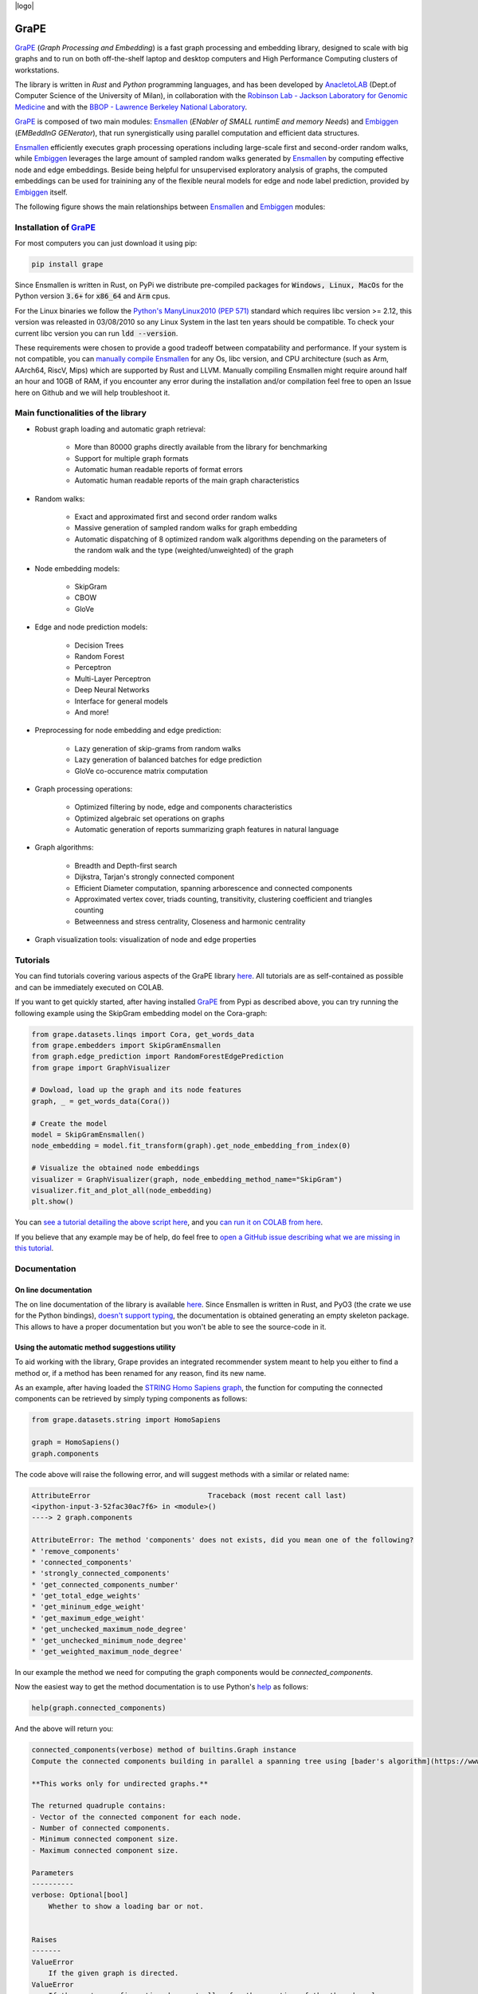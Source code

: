 .. class:: center

|logo|

GraPE
===================================
|pip| |downloads| |tutorials| |documentation| |python_version| |DOI| |license| |telegram| |discord|

`GraPE`_ (*Graph Processing and Embedding*) is a fast graph processing and embedding library, designed to scale with big graphs and to run on both off-the-shelf laptop and desktop computers and High Performance Computing clusters of workstations.

The library is written in *Rust* and *Python* programming languages, and has been developed by `AnacletoLAB <https://anacletolab.di.unimi.it/>`_ (Dept.of Computer Science of the University of Milan), in collaboration with the `Robinson Lab - Jackson Laboratory for Genomic Medicine <https://www.jax.org/research-and-faculty/research-labs/the-robinson-lab>`_ and with the `BBOP - Lawrence Berkeley National Laboratory <http://www.berkeleybop.org/index.html>`_.

`GraPE`_ is composed of two main modules: `Ensmallen`_ (*ENabler  of  SMALL  runtimE  and  memory  Needs*) and `Embiggen`_ (*EMBeddInG  GENerator*), that run synergistically using parallel computation and efficient data structures.

`Ensmallen`_ efficiently executes graph processing operations including large-scale first and second-order random walks, while
`Embiggen`_ leverages the large amount of sampled random walks generated by `Ensmallen`_ by computing effective node and edge embeddings. 
Beside being helpful for unsupervised exploratory analysis of graphs, the computed embeddings can be used for trainining any of the flexible neural models for edge and node label prediction, provided by `Embiggen`_ itself.

The following figure shows the main relationships between `Ensmallen`_ and `Embiggen`_ modules:

.. image:: images/link_prediction_model.png
    :width:  900  
    :align: left


Installation of `GraPE`_
----------------------------------------------

For most computers you can just download it using pip:

.. code:: shell

    pip install grape
    
Since Ensmallen is written in Rust, on PyPi we distribute pre-compiled packages for :code:`Windows, Linux, MacOs` for the Python version :code:`3.6+` for :code:`x86_64` and :code:`Arm` cpus.

For the Linux binaries we follow the `Python's ManyLinux2010 (PEP 571) <https://www.python.org/dev/peps/pep-0571/>`_ standard which requires libc version >= 2.12, this version was releasted in 03/08/2010 so any Linux System in the last ten years should be compatible. To check your current libc version you can run :code:`ldd --version`.

These requirements were chosen to provide a good tradeoff between compatability and performance. 
If your system is not compatible, you can `manually compile Ensmallen <https://github.com/AnacletoLAB/ensmallen/blob/master/bindings/python/README.md>`_ for any  Os, libc version, and CPU architecture (such as Arm, AArch64, RiscV, Mips) which are supported by Rust and LLVM. 
Manually compiling Ensmallen might require around half an hour and 10GB of RAM, if you encounter any error during the installation and/or compilation feel free to open an Issue here on Github and we will help troubleshoot it.


Main functionalities of the library
----------------------------------------------

* Robust graph loading and automatic graph retrieval:

     * More than 80000 graphs directly available from the library for benchmarking
     * Support for multiple graph formats
     * Automatic human readable reports of format errors
     * Automatic human readable reports of the main graph characteristics

* Random walks:

     * Exact and approximated first and second order random walks
     * Massive generation of sampled random walks for graph embedding
     * Automatic dispatching of 8 optimized random walk algorithms depending on the parameters of the random walk and the type (weighted/unweighted) of the graph

* Node embedding models:

    * SkipGram
    * CBOW
    * GloVe
    
* Edge and node prediction models:

    * Decision Trees
    * Random Forest
    * Perceptron
    * Multi-Layer Perceptron
    * Deep Neural Networks
    * Interface for general models
    * And more!

* Preprocessing for node embedding and edge prediction:

    * Lazy generation of skip-grams from random walks
    * Lazy generation of balanced batches for edge prediction
    * GloVe co-occurence matrix computation
    
* Graph processing operations:

    * Optimized filtering by node, edge and components characteristics
    * Optimized algebraic set operations on graphs
    * Automatic generation of reports summarizing graph features in natural language
    
* Graph algorithms:

    * Breadth and Depth-first search
    * Dijkstra, Tarjan's strongly connected component
    * Efficient Diameter computation, spanning arborescence and connected components
    * Approximated vertex cover, triads counting, transitivity, clustering coefficient and triangles counting
    * Betweenness and stress centrality, Closeness and harmonic centrality
    
* Graph visualization tools: visualization of node and edge properties
        


Tutorials
----------------------------------------------
You can find tutorials covering various aspects of the GraPE library `here <https://github.com/AnacletoLAB/grape/tree/main/tutorials>`_. All tutorials are as self-contained as possible and can be immediately executed on COLAB.

If you want to get quickly started, after having installed `GraPE`_ from Pypi as described above, you can try running the following example using the SkipGram embedding model on the Cora-graph:

.. code:: python

    from grape.datasets.linqs import Cora, get_words_data
    from grape.embedders import SkipGramEnsmallen
    from graph.edge_prediction import RandomForestEdgePrediction
    from grape import GraphVisualizer

    # Dowload, load up the graph and its node features
    graph, _ = get_words_data(Cora())
    
    # Create the model
    model = SkipGramEnsmallen()
    node_embedding = model.fit_transform(graph).get_node_embedding_from_index(0)

    # Visualize the obtained node embeddings
    visualizer = GraphVisualizer(graph, node_embedding_method_name="SkipGram")
    visualizer.fit_and_plot_all(node_embedding)
    plt.show()


You can `see a tutorial detailing the above script here <https://github.com/AnacletoLAB/grape/blob/main/tutorials/SkipGram_to_embed_Cora.ipynb>`_, and you `can run it on COLAB from here <https://colab.research.google.com/github/AnacletoLAB/grape/blob/main/tutorials/SkipGram_to_embed_Cora.ipynb>`_.

If you believe that any example may be of help, do feel free to `open a GitHub issue describing what we are missing in this tutorial <https://github.com/AnacletoLAB/grape/issues/new>`_.

Documentation
----------------------------------------------
On line documentation
~~~~~~~~~~~~~~~~~~~~~~~~~~~~~~~~~~~~~~~~~~~~~~
The on line documentation of the library is available `here <https://anacletolab.github.io/grape/index.html>`__.
Since Ensmallen is written in Rust, and PyO3 (the crate we use for the Python bindings), `doesn't support typing <https://github.com/PyO3/pyo3/issues/510>`_, the documentation is obtained generating an empty skeleton package. This allows to have a proper documentation but you won't be able to see the source-code in it. 

Using the automatic method suggestions utility
~~~~~~~~~~~~~~~~~~~~~~~~~~~~~~~~~~~~~~~~~~~~~~
To aid working with the library, Grape provides an integrated recommender system meant to help you either to find a method or, if a method has been renamed for any reason, find its new name.

As an example, after having loaded the `STRING Homo Sapiens graph <https://string-db.org/cgi/organisms>`_, the function for computing the connected components can be retrieved by simply typing components as follows: 

.. code:: python

    from grape.datasets.string import HomoSapiens

    graph = HomoSapiens()
    graph.components

The code above will raise the following error, and will suggest methods with a similar or related name:

.. code-block:: python

    AttributeError                            Traceback (most recent call last)
    <ipython-input-3-52fac30ac7f6> in <module>()
    ----> 2 graph.components

    AttributeError: The method 'components' does not exists, did you mean one of the following?
    * 'remove_components'
    * 'connected_components'
    * 'strongly_connected_components'
    * 'get_connected_components_number'
    * 'get_total_edge_weights'
    * 'get_mininum_edge_weight'
    * 'get_maximum_edge_weight'
    * 'get_unchecked_maximum_node_degree'
    * 'get_unchecked_minimum_node_degree'
    * 'get_weighted_maximum_node_degree'

In our example the method we need for computing the graph components would be `connected_components`.

Now the easiest way to get the method documentation is to use Python's `help <https://docs.python.org/3/library/functions.html#help>`_
as follows:

.. code:: python

    help(graph.connected_components)

And the above will return you:

.. code-block:: rst

    connected_components(verbose) method of builtins.Graph instance
    Compute the connected components building in parallel a spanning tree using [bader's algorithm](https://www.sciencedirect.com/science/article/abs/pii/S0743731505000882).
    
    **This works only for undirected graphs.**
    
    The returned quadruple contains:
    - Vector of the connected component for each node.
    - Number of connected components.
    - Minimum connected component size.
    - Maximum connected component size.
    
    Parameters
    ----------
    verbose: Optional[bool]
        Whether to show a loading bar or not.
    
    
    Raises
    -------
    ValueError
        If the given graph is directed.
    ValueError
        If the system configuration does not allow for the creation of the thread pool.


You can try `to run the code described above on COLAB <https://colab.research.google.com/github/AnacletoLAB/grape/blob/main/tutorials/Method_recommender_system.ipynb>`_.


Cite GraPE
----------------------------------------------
Please cite the following paper if it was useful for your research:

.. code:: bib

    @misc{cappelletti2021grape,
      title={GraPE: fast and scalable Graph Processing and Embedding}, 
      author={Luca Cappelletti and Tommaso Fontana and Elena Casiraghi and Vida Ravanmehr and Tiffany J. Callahan and Marcin P. Joachimiak and Christopher J. Mungall and Peter N. Robinson and Justin Reese and Giorgio Valentini},
      year={2021},
      eprint={2110.06196},
      archivePrefix={arXiv},
      primaryClass={cs.LG}
    }
    

.. |pip| image:: https://badge.fury.io/py/grape.svg
    :target: https://badge.fury.io/py/grape
    :alt: Pypi project

.. |downloads| image:: https://pepy.tech/badge/grape
    :target: https://pepy.tech/badge/grape
    :alt: Pypi total project downloads 

.. _Grape: https://github.com/AnacletoLAB/grape
.. _Ensmallen: https://github.com/AnacletoLAB/ensmallen

.. _Embiggen: https://github.com/monarch-initiative/embiggen

.. _AnacletoLAB: https://anacletolab.di.unimi.it/
.. _RobinsonLab: https://www.jax.org/research-and-faculty/research-labs/the-robinson-lab/
.. _BPOP: http://www.berkeleybop.org/index.html

.. |license| image:: https://img.shields.io/badge/License-MIT-blue.svg
    :target: https://opensource.org/licenses/MIT
    :alt: License

.. |tutorials| image:: https://img.shields.io/badge/Tutorials-Jupyter%20Notebooks-blue.svg
    :target: https://github.com/AnacletoLAB/grape/tree/main/tutorials
    :alt: Tutorials

.. |documentation| image:: https://img.shields.io/badge/Documentation-Available%20here-blue.svg
    :target: https://anacletolab.github.io/grape/index.html
    :alt: Documentation

.. |DOI| image:: https://img.shields.io/badge/DOI-10.48550/arXiv.2110.06196-blue.svg
    :target: https://doi.org/10.48550/arXiv.2110.06196
    :alt: DOI

.. |python_version| image:: https://img.shields.io/badge/Python-3.6+-blue.svg
    :target: https://pypi.org/project/embiggen/#history
    :alt: Supported Python versions

.. |telegram| image:: https://badges.aleen42.com/src/telegram.svg
    :target: https://t.me/grape_lib
    :alt: Telegram Group

.. |discord| image:: https://badges.aleen42.com/src/discord.svg
    :target: https://discord.gg/Nda2cqYvTN
    :alt: Discord Server

.. |logo| image:: images/grape_logo.jpg
    :width:  80
    :align: center